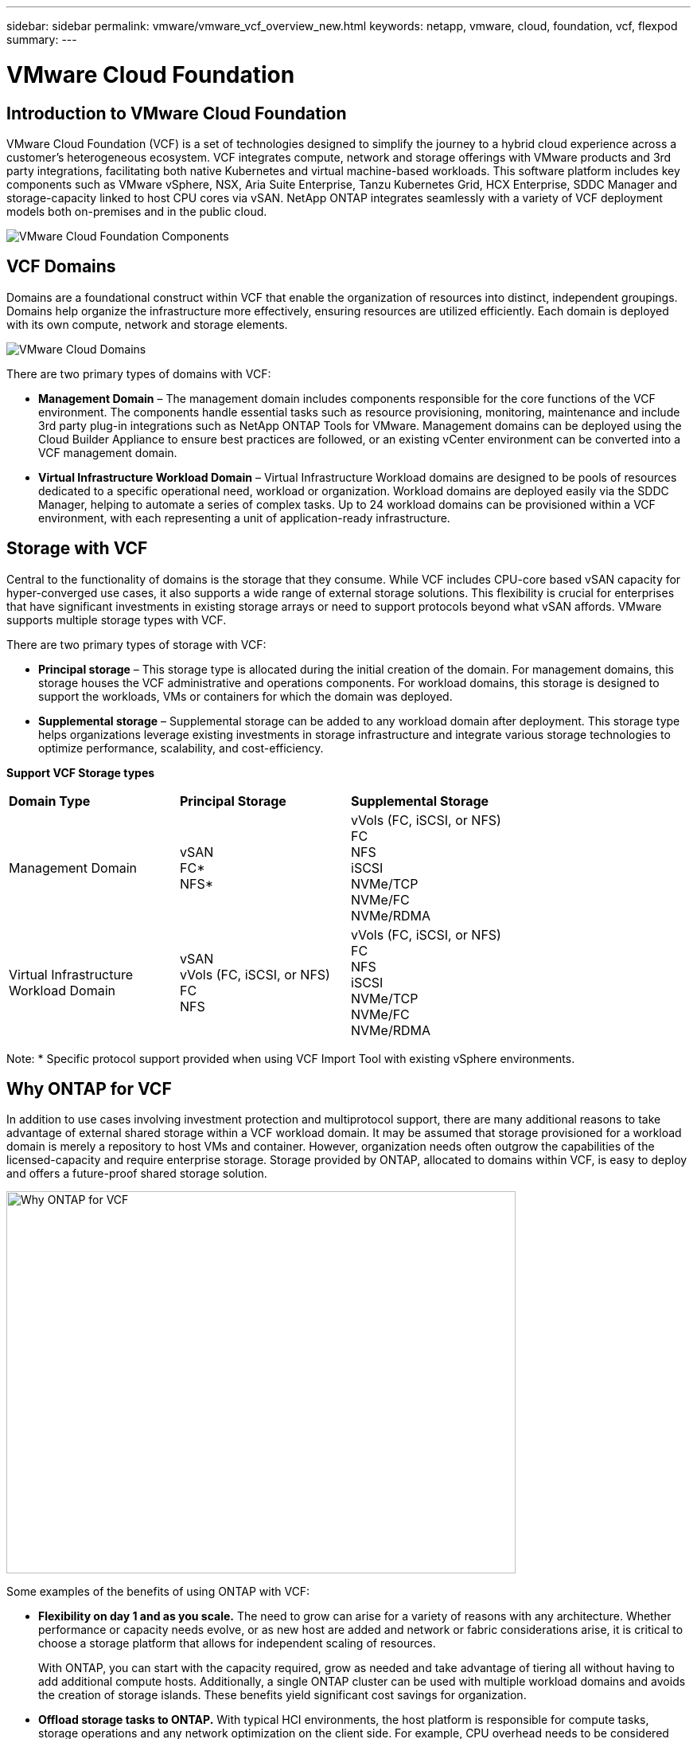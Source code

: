 ---
sidebar: sidebar
permalink: vmware/vmware_vcf_overview_new.html
keywords: netapp, vmware, cloud, foundation, vcf, flexpod
summary:
---

= VMware Cloud Foundation
:hardbreaks:
:nofooter:
:icons: font
:linkattrs:
:imagesdir: ../media/

[.lead]

== Introduction to VMware Cloud Foundation
VMware Cloud Foundation (VCF) is a set of technologies designed to simplify the journey to a hybrid cloud experience across a customer’s heterogeneous ecosystem. VCF integrates compute, network and storage offerings with VMware products and 3rd party integrations, facilitating both native Kubernetes and virtual machine-based workloads. This software platform includes key components such as VMware vSphere, NSX, Aria Suite Enterprise, Tanzu Kubernetes Grid, HCX Enterprise, SDDC Manager and storage-capacity linked to host CPU cores via vSAN. NetApp ONTAP integrates seamlessly with a variety of VCF deployment models both on-premises and in the public cloud.

image:vmware-vcf-overview-components.png[VMware Cloud Foundation Components]

== VCF Domains
Domains are a foundational construct within VCF that enable the organization of resources into distinct, independent groupings. Domains help organize the infrastructure more effectively, ensuring resources are utilized efficiently. Each domain is deployed with its own compute, network and storage elements. 

image:vmware-vcf-overview-domains.png[VMware Cloud Domains]

There are two primary types of domains with VCF:

* *Management Domain* – The management domain includes components responsible for the core functions of the VCF environment. The components handle essential tasks such as resource provisioning, monitoring, maintenance and include 3rd party plug-in integrations such as NetApp ONTAP Tools for VMware. Management domains can be deployed using the Cloud Builder Appliance to ensure best practices are followed, or an existing vCenter environment can be converted into a VCF management domain.

* *Virtual Infrastructure Workload Domain* – Virtual Infrastructure Workload domains are designed to be pools of resources dedicated to a specific operational need, workload or organization. Workload domains are deployed easily via the SDDC Manager, helping to automate a series of complex tasks. Up to 24 workload domains can be provisioned within a VCF environment, with each representing a unit of application-ready infrastructure.  

== Storage with VCF
Central to the functionality of domains is the storage that they consume. While VCF includes CPU-core based vSAN capacity for hyper-converged use cases, it also supports a wide range of external storage solutions. This flexibility is crucial for enterprises that have significant investments in existing storage arrays or need to support protocols beyond what vSAN affords. VMware supports multiple storage types with VCF.

There are two primary types of storage with VCF:

* *Principal storage* – This storage type is allocated during the initial creation of the domain. For management domains, this storage houses the VCF administrative and operations components. For workload domains, this storage is designed to support the workloads, VMs or containers for which the domain was deployed. 

* *Supplemental storage* – Supplemental storage can be added to any workload domain after deployment. This storage type helps organizations leverage existing investments in storage infrastructure and integrate various storage technologies to optimize performance, scalability, and cost-efficiency.

*Support VCF Storage types*
[width=100%,cols="25%, 25%, 50%"]
|===
| *Domain Type* | *Principal Storage* | *Supplemental Storage*
| Management Domain |  vSAN
                       FC* 
                        NFS*
                                                
                         | vVols (FC, iSCSI, or NFS)
                            FC
                            NFS
                            iSCSI
                            NVMe/TCP
                            NVMe/FC
                            NVMe/RDMA

| Virtual Infrastructure Workload Domain | vSAN 
                                            vVols (FC, iSCSI, or NFS)
                                            FC
                                            NFS
                                            | vVols (FC, iSCSI, or NFS)
                                                FC
                                                NFS
                                                iSCSI
                                                NVMe/TCP
                                                NVMe/FC
                                                NVMe/RDMA

|===
Note: * Specific protocol support provided when using VCF Import Tool with existing vSphere environments. 

== Why ONTAP for VCF 
In addition to use cases involving investment protection and multiprotocol support, there are many additional reasons to take advantage of external shared storage within a VCF workload domain. It may be assumed that storage provisioned for a workload domain is merely a repository to host VMs and container. However, organization needs often outgrow the capabilities of the licensed-capacity and require enterprise storage. Storage provided by ONTAP, allocated to domains within VCF, is easy to deploy and offers a future-proof shared storage solution.  

image:why_ontap_for_vcf.png[Why ONTAP for VCF,640,480]

Some examples of the benefits of using ONTAP with VCF:

* *Flexibility on day 1 and as you scale.* The need to grow can arise for a variety of reasons with any architecture. Whether performance or capacity needs evolve, or as new host are added and network or fabric considerations arise, it is critical to choose a storage platform that allows for independent scaling of resources. 
+
With ONTAP, you can start with the capacity required, grow as needed and take advantage of tiering all without having to add additional compute hosts. Additionally, a single ONTAP cluster can be used with multiple workload domains and avoids the creation of storage islands. These benefits yield significant cost savings for organization. 

* *Offload storage tasks to ONTAP.* With typical HCI environments, the host platform is responsible for compute tasks, storage operations and any network optimization on the client side. For example, CPU overhead needs to be considered when determining the hardware requirements of the compute nodes. Often difficult to preemptively scope, this overhead is commonly accepted as 10-15% and is dependent on the I/O profile of the workloads. Additionally, it is important to consider memory consumption. Memory overhead is mandatory and shouldn’t be compromised to maintain performance. Hosts can offset this by taking advantage of RDMA-capable NICs, improving network transfer efficiency, at additional costs. Finally, with an HCI platform, storage functions such as storage efficiency, RAID and failure tolerances, and encryption are handled by the hosts.
+
Customers can mitigate any of these detrimental impacts on host CPU resources by leveraging ONTAP. This strategy enables hosts to focus on compute tasks while allowing ONTAP to manage the CPU-intensive storage operations. This strategy enhances overall performance by optimizing storage efficiency, encryption, snapshots, and more, all while reducing the total cost of ownership. By not only boosting host performance and decreasing the number of hosts needed to deliver the same workload, it also reduces the number of cores required per host, leading to further cost savings. These savings further extend to energy efficiency savings, reduced cooling requirements, optimized license costs and more; all by offloading CPU-intensive storge tasks to ONTAP and relying less on hosts to handle everything. 

* *Enterprise-grade data availability.* The protection of data is paramount for any IT organization. Planning for workload fault tolerances requires careful consideration to ensure an adequate number of nodes are available when hosts are responsible for storage operations. As the number of faults tolerated increases, as does the need for additional hosts and the amount of storage provisioned to accommodate the required VM storage capacity. 
+
ONTAP's comprehensive availability features ensure that data is always accessible, secure, and resilient, making it a reliable choice for VMware deployments of all sizes. Leveraging shared storage in VMware environments facilitates the deployment of smaller vSphere clusters, streamlining the setup process and enabling storage sharing across clusters with enhanced fault tolerance. 
+
Key ONTAP availability features include:

** High Availability (HA) Architecture: ONTAP supports a high-availability architecture that includes a clustered deployment model. 
** Automatic Failover and Failback: In the event of hardware or software failures, ONTAP allows for automatic failover to a standby storage node. Once the issue is resolved, failback can be performed to restore the original configuration, minimizing downtime.
** Built in data protection: ONTAP includes built-in data protection features such as RAID-DP and RAID-TEC, which provide enhanced protection against disk failures and ensure data integrity and availability.

* *Efficient backup and recovery operations.* In addition to protecting data in the event of various faults, we must plan to backup VMs and workloads as part of regular IT operations. Snapshots capture the state of a VM at a specific point in time, including the VM's disk, memory, and settings. This allows an administrator to revert the VM to a previous state if something goes wrong, such as a failed update, configuration change or falling victim to a ransomware or virus attack. The storage consumed by snapshots should be taken into account when designing a balanced solution for VMware environments. 
+
While snapshots are an important tool, an overreliance on VMware based snapshots raises concerns with respect to frequency and retention policies. Additionally, having too many VMware based snapshots can downgrade performance. It is important to consider alternative such as NetApp snapshot copies and SnapCenter Plug-in for VMware vSphere. SnapCenter leverages snapshot copies, which are read-only, point-in-time images of a volume that initially share disk blocks with the active file system, requiring no additional space and minimal storage. These snapshots have negligible performance overhead, capturing only changes since the last snapshot.  The SnapCenter Plug-in for VMware vSphere (SCV) utilizes these snapshots to deliver efficient, crash-consistent backups and restores for VMs, Datastores, and VMDKs. These operations are integrated seamlessly and without performance impact within a vCenter environment. Additionally, ONTAP enables the offloading of snapshots to object storage for long-term retention.

* *Wholistic business continuity capabilities.* Beyond standard fault tolerance, backup and recovery, an organization must plan for various scenarios such as disasters, ransomware attacks, and data center site migrations. With host-based storage, addressing these challenges typically involves relying on a range of third-party solutions to effectively mitigate disasters and ensure business continuity. Furthermore, for scenarios that are network intensive, insufficiently sizing the networking and storage devices can lead to significant performance impacts. 
+
Building on its availability features and backup and recovery capabilities, ONTAP is an integral component of a comprehensive business continuity strategy for VMware environments. Organizations need VMs and workloads to be seamlessly available during both normal and maintenance operations, safeguarded with robust protection and recovery capabilities, and capable of leveraging space-efficient and cost-effective disaster recovery solutions.
+
Key ONTAP business continuity features include:

** Data Replication with SnapMirror: Taking advantage of snapshot copies, SnapMirror enables asynchronous and synchronous replication of data to remote sites or cloud environments for disaster recovery
** MetroCluster: ONTAP's MetroCluster technology provides synchronous replication between geographically separated sites, ensuring zero data loss and rapid recovery in the event of a site failure.
** Cloud Tiering: Cloud Tiering automatically identifies cold data (data that is infrequently accessed) on primary storage and moves it to lower-cost object storage, either in the cloud or on-premises.
** BlueXP DRaaS: NetApp BlueXP Disaster Recovery as a Service (DRaaS) is a comprehensive solution designed to provide robust disaster recovery capabilities for businesses, ensuring data protection, rapid recovery, and business continuity in the event of a disaster. 

== Summary 
ONTAP provides a platform that addresses all workload requirements, offering customized block storage solutions and unified offerings to enable faster results for VMs and applications in a reliable and secure manner. ONTAP incorporates advanced data reduction and movement techniques to minimize the data center footprint, while ensuring enterprise-level availability to keep critical workloads online. Additionally, the AWS, Azure and Google support NetApp-powered external storage to enhance vSAN storage in VMware cloud-based clusters as part of their VMware-in-the-Cloud offerings. Overall, NetApp's superior capabilities make it a more effective choice for VMware Cloud Foundation deployments.

== Documentation resources

For detailed information on NetApp offerings for VMware Cloud Foundation, refer to the following the following: 

*VMware Cloud Foundation Documentation*

* link:https://techdocs.broadcom.com/us/en/vmware-cis/vcf.html[VMware Cloud Foundation Documentation]


*Four (4) part blog series on VCF with NetApp*

* link:https://www.netapp.com/blog/netapp-vmware-cloud-foundation-getting-started/[NetApp and VMware Cloud Foundation made easy Part 1: Getting started]

* link:https://www.netapp.com/blog/netapp-vmware-cloud-foundation-ontap-principal-storage/[NetApp and VMware Cloud Foundation made easy Part 2: VCF and ONTAP principal storage]

* link:https://www.netapp.com/blog/netapp-vmware-cloud-foundation-element-principal-storage/[NetApp and VMware Cloud Foundation made easy Part 3: VCF and Element principal storage]

* link:https://www.netapp.com/blog/netapp-vmware-cloud-foundation-supplemental-storage/[NetApp and VMware Cloud Foundation made easy - Part 4: ONTAP Tools for VMware and supplemental storage]

*VMware Cloud Foundation with NetApp All-Flash SAN Arrays*

* link:vmware_vcf_asa_overview.html[VCF with NetApp ASA arrays, Introduction and Technology Overview]

* link:vmware_vcf_asa_supp_mgmt_iscsi.html[Use Ontap Tools to deploy iSCSI datastores in a VCF management domain]

* link:vmware_vcf_asa_supp_wkld_vvols.html[Use Ontap Tools to deploy vVols (iSCSI) datastores in a VI workload domain]

* link:vmware_vcf_asa_supp_wkld_nvme.html[Configure NVMe over TCP datastores for use in a VI workload domain]

* link:vmware_vcf_asa_scv_wkld.html[Deploy and use the SnapCenter Plug-in for VMware vSphere to protect and restore VMs in a VI workload domain]

*VMware Cloud Foundation with NetApp All-Flash AFF Arrays*

* link:vmware_vcf_aff_overview.html[VCF with NetApp AFF arrays, Introduction and Technology Overview]

* link:vmware_vcf_aff_principal_nfs.html[Use ONTAP with NFS as principal storage for VI workload domains]

* link:vmware_vcf_aff_supp_wkld_nfs.html[Use ONTAP Tools to deploy NFS datastores in a VI workload domain]

*NetApp FlexPod solutions for VMware Cloud Foundation*

* link:https://www.netapp.com/blog/expanding-flexpod-hybrid-cloud-with-vmware-cloud-foundation/[Expanding FlexPod hybrid cloud with VMware Cloud Foundation]

* link:https://www.cisco.com/c/en/us/td/docs/unified_computing/ucs/UCS_CVDs/flexpod_vcf.html[FlexPod as a Workload Domain for VMware Cloud Foundation]

* link:https://www.cisco.com/c/en/us/td/docs/unified_computing/ucs/UCS_CVDs/flexpod_vcf_design.html[FlexPod as a Workload Domain for VMware Cloud Foundation Design Guide]

